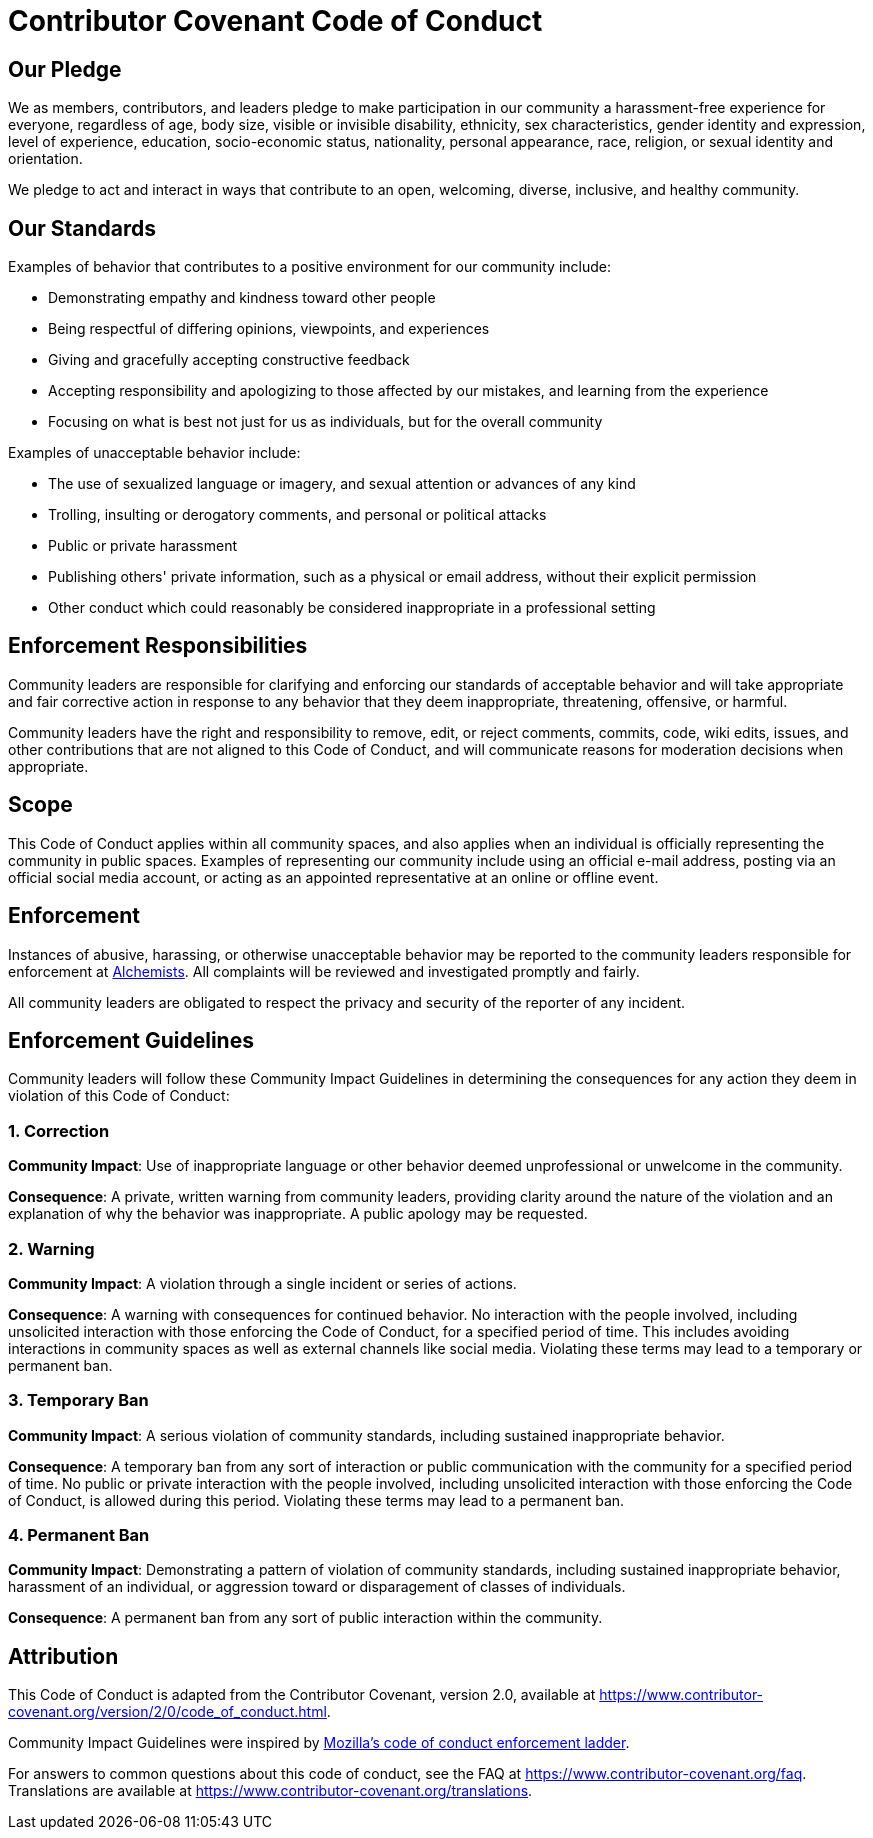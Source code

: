 = Contributor Covenant Code of Conduct

== Our Pledge

We as members, contributors, and leaders pledge to make participation in our community a
harassment-free experience for everyone, regardless of age, body size, visible or invisible
disability, ethnicity, sex characteristics, gender identity and expression, level of experience,
education, socio-economic status, nationality, personal appearance, race, religion, or sexual
identity and orientation.

We pledge to act and interact in ways that contribute to an open, welcoming, diverse, inclusive, and
healthy community.

== Our Standards

Examples of behavior that contributes to a positive environment for our community include:

* Demonstrating empathy and kindness toward other people
* Being respectful of differing opinions, viewpoints, and experiences
* Giving and gracefully accepting constructive feedback
* Accepting responsibility and apologizing to those affected by our mistakes, and learning from the
  experience
* Focusing on what is best not just for us as individuals, but for the overall community

Examples of unacceptable behavior include:

* The use of sexualized language or imagery, and sexual attention or advances of any kind
* Trolling, insulting or derogatory comments, and personal or political attacks
* Public or private harassment
* Publishing others' private information, such as a physical or email address, without their
  explicit permission
* Other conduct which could reasonably be considered inappropriate in a professional setting

== Enforcement Responsibilities

Community leaders are responsible for clarifying and enforcing our standards of acceptable behavior
and will take appropriate and fair corrective action in response to any behavior that they deem
inappropriate, threatening, offensive, or harmful.

Community leaders have the right and responsibility to remove, edit, or reject comments, commits,
code, wiki edits, issues, and other contributions that are not aligned to this Code of Conduct, and
will communicate reasons for moderation decisions when appropriate.

== Scope

This Code of Conduct applies within all community spaces, and also applies when an individual is
officially representing the community in public spaces. Examples of representing our community
include using an official e-mail address, posting via an official social media account, or acting as
an appointed representative at an online or offline event.

== Enforcement

Instances of abusive, harassing, or otherwise unacceptable behavior may be reported to the community
leaders responsible for enforcement at link:mailto:brooke@alchemists.io?subject=Conduct[Alchemists].
All complaints will be reviewed and investigated promptly and fairly.

All community leaders are obligated to respect the privacy and security of the reporter of any
incident.

== Enforcement Guidelines

Community leaders will follow these Community Impact Guidelines in determining the consequences for
any action they deem in violation of this Code of Conduct:

=== 1. Correction

**Community Impact**: Use of inappropriate language or other behavior deemed unprofessional or
unwelcome in the community.

**Consequence**: A private, written warning from community leaders, providing clarity around the
nature of the violation and an explanation of why the behavior was inappropriate. A public apology
may be requested.

=== 2. Warning

**Community Impact**: A violation through a single incident or series of actions.

**Consequence**: A warning with consequences for continued behavior. No interaction with the people
involved, including unsolicited interaction with those enforcing the Code of Conduct, for a
specified period of time. This includes avoiding interactions in community spaces as well as
external channels like social media. Violating these terms may lead to a temporary or permanent ban.

=== 3. Temporary Ban

**Community Impact**: A serious violation of community standards, including sustained inappropriate
behavior.

**Consequence**: A temporary ban from any sort of interaction or public communication with the
community for a specified period of time. No public or private interaction with the people involved,
including unsolicited interaction with those enforcing the Code of Conduct, is allowed during this
period. Violating these terms may lead to a permanent ban.

=== 4. Permanent Ban

**Community Impact**: Demonstrating a pattern of violation of community standards, including
sustained inappropriate behavior,  harassment of an individual, or aggression toward or
disparagement of classes of individuals.

**Consequence**: A permanent ban from any sort of public interaction within the community.

== Attribution

This Code of Conduct is adapted from the Contributor Covenant, version 2.0, available at
https://www.contributor-covenant.org/version/2/0/code_of_conduct.html.

Community Impact Guidelines were inspired by link:https://github.com/mozilla/diversity[Mozilla's
code of conduct enforcement ladder].

For answers to common questions about this code of conduct, see the FAQ at
https://www.contributor-covenant.org/faq. Translations are available at
https://www.contributor-covenant.org/translations.
